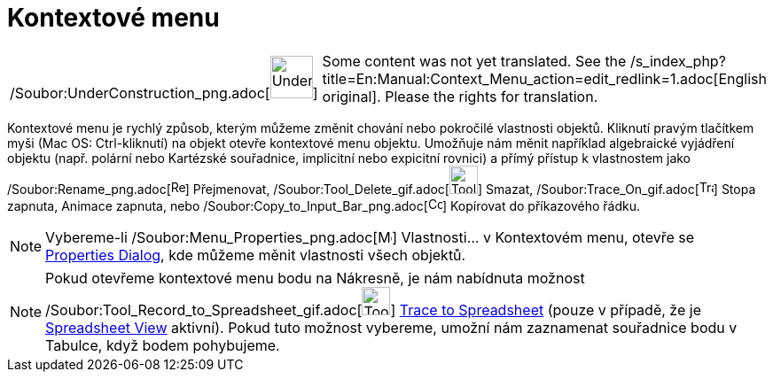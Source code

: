 = Kontextové menu
:page-en: Context_Menu
ifdef::env-github[:imagesdir: /cs/modules/ROOT/assets/images]

[width="100%",cols="50%,50%",]
|===
a|
/Soubor:UnderConstruction_png.adoc[image:48px-UnderConstruction.png[UnderConstruction.png,width=48,height=48]]

|Some content was not yet translated. See the
/s_index_php?title=En:Manual:Context_Menu_action=edit_redlink=1.adoc[English original]. Please
//wiki.geogebra.org/s/cs/index.php?title=Manu%C3%A1l:Kontextov%C3%A9_menu&action=edit[edit the manual page] if you have
the rights for translation.
|===

Kontextové menu je rychlý způsob, kterým můžeme změnit chování nebo pokročilé vlastnosti objektů. Kliknutí pravým
tlačítkem myši (Mac OS: Ctrl-kliknutí) na objekt otevře kontextové menu objektu. Umožňuje nám měnit například
algebraické vyjádření objektu (např. polární nebo Kartézské souřadnice, implicitní nebo expicitní rovnici) a přímý
přístup k vlastnostem jako /Soubor:Rename_png.adoc[image:Rename.png[Rename.png,width=16,height=16]] Přejmenovat,
/Soubor:Tool_Delete_gif.adoc[image:Tool_Delete.gif[Tool Delete.gif,width=32,height=32]] Smazat,
/Soubor:Trace_On_gif.adoc[image:Trace_On.gif[Trace On.gif,width=16,height=16]] Stopa zapnuta, Animace zapnuta, nebo
/Soubor:Copy_to_Input_Bar_png.adoc[image:Copy_to_Input_Bar.png[Copy to Input Bar.png,width=16,height=16]] Kopírovat do
příkazového řádku.

[NOTE]
====

Vybereme-li /Soubor:Menu_Properties_png.adoc[image:Menu_Properties.png[Menu Properties.png,width=16,height=16]]
Vlastnosti… v Kontextovém menu, otevře se
xref:/s_index_php?title=Properties_Dialog_action=edit_redlink=1.adoc[Properties Dialog], kde můžeme měnit vlastnosti
všech objektů.

====

[NOTE]
====

Pokud otevřeme kontextové menu bodu na Nákresně, je nám nabídnuta možnost
/Soubor:Tool_Record_to_Spreadsheet_gif.adoc[image:Tool_Record_to_Spreadsheet.gif[Tool Record to
Spreadsheet.gif,width=32,height=32]] xref:/s_index_php?title=Record_to_Spreadsheet_Tool_action=edit_redlink=1.adoc[Trace
to Spreadsheet] (pouze v případě, že je xref:/s_index_php?title=Spreadsheet_View_action=edit_redlink=1.adoc[Spreadsheet
View] aktivní). Pokud tuto možnost vybereme, umožní nám zaznamenat souřadnice bodu v Tabulce, když bodem pohybujeme.

====
